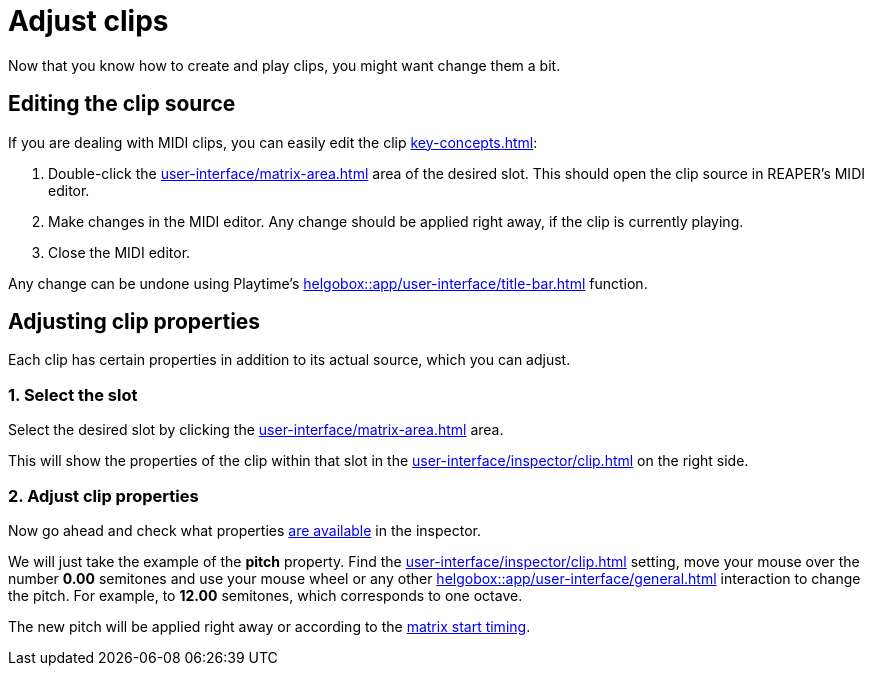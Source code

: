 = Adjust clips

Now that you know how to create and play clips, you might want change them a bit.

== Editing the clip source

If you are dealing with MIDI clips, you can easily edit the clip xref:key-concepts.adoc#source[]:

. Double-click the xref:user-interface/matrix-area.adoc#slot-cell-content[] area of the desired slot. This should open the clip source in REAPER's MIDI editor.
. Make changes in the MIDI editor. Any change should be applied right away, if the clip is currently playing.
. Close the MIDI editor.

Any change can be undone using Playtime's xref:helgobox::app/user-interface/title-bar.adoc#title-bar-undo[] function.

== Adjusting clip properties

Each clip has certain properties in addition to its actual source, which you can adjust.

=== 1. Select the slot

Select the desired slot by clicking the xref:user-interface/matrix-area.adoc#slot-cell-content[] area.

This will show the properties of the clip within that slot in the xref:user-interface/inspector/clip.adoc[] on the right side.

=== 2. Adjust clip properties

Now go ahead and check what properties xref:user-interface/inspector/clip.adoc[are available] in the inspector.

We will just take the example of the *pitch* property. Find the xref:user-interface/inspector/clip.adoc#inspector-clip-pitch[] setting, move your mouse over the number *0.00* semitones and use your mouse wheel or any other xref:helgobox::app/user-interface/general.adoc#drag-field[] interaction to change the pitch. For example, to *12.00* semitones, which corresponds to one octave.

The new pitch will be applied right away or according to the xref:user-interface/inspector/matrix/playback.adoc#inspector-matrix-start-timing[matrix start timing].